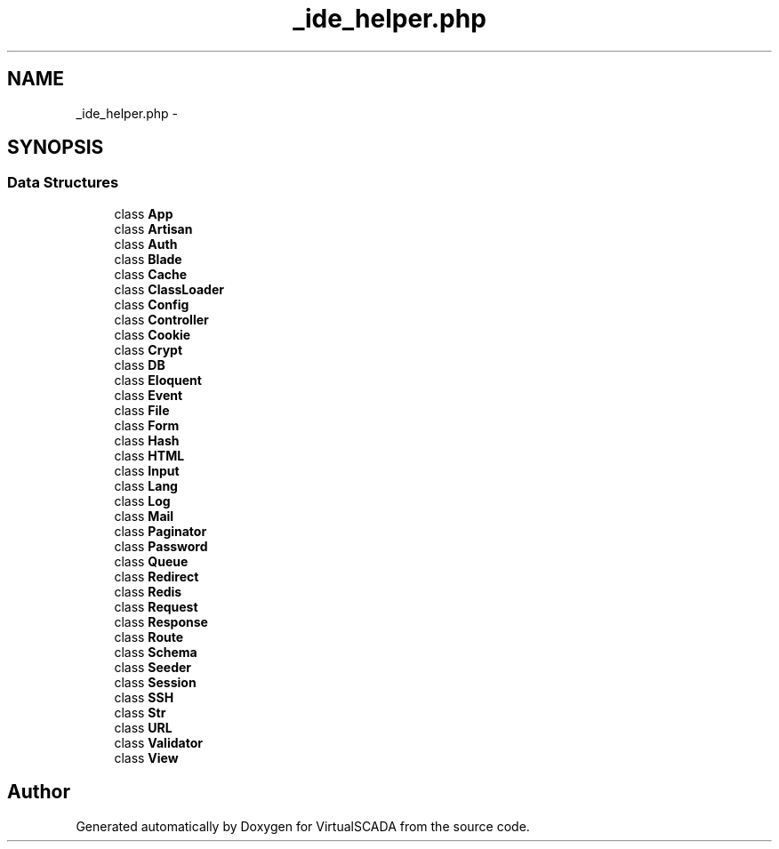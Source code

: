 .TH "_ide_helper.php" 3 "Tue Apr 14 2015" "Version 1.0" "VirtualSCADA" \" -*- nroff -*-
.ad l
.nh
.SH NAME
_ide_helper.php \- 
.SH SYNOPSIS
.br
.PP
.SS "Data Structures"

.in +1c
.ti -1c
.RI "class \fBApp\fP"
.br
.ti -1c
.RI "class \fBArtisan\fP"
.br
.ti -1c
.RI "class \fBAuth\fP"
.br
.ti -1c
.RI "class \fBBlade\fP"
.br
.ti -1c
.RI "class \fBCache\fP"
.br
.ti -1c
.RI "class \fBClassLoader\fP"
.br
.ti -1c
.RI "class \fBConfig\fP"
.br
.ti -1c
.RI "class \fBController\fP"
.br
.ti -1c
.RI "class \fBCookie\fP"
.br
.ti -1c
.RI "class \fBCrypt\fP"
.br
.ti -1c
.RI "class \fBDB\fP"
.br
.ti -1c
.RI "class \fBEloquent\fP"
.br
.ti -1c
.RI "class \fBEvent\fP"
.br
.ti -1c
.RI "class \fBFile\fP"
.br
.ti -1c
.RI "class \fBForm\fP"
.br
.ti -1c
.RI "class \fBHash\fP"
.br
.ti -1c
.RI "class \fBHTML\fP"
.br
.ti -1c
.RI "class \fBInput\fP"
.br
.ti -1c
.RI "class \fBLang\fP"
.br
.ti -1c
.RI "class \fBLog\fP"
.br
.ti -1c
.RI "class \fBMail\fP"
.br
.ti -1c
.RI "class \fBPaginator\fP"
.br
.ti -1c
.RI "class \fBPassword\fP"
.br
.ti -1c
.RI "class \fBQueue\fP"
.br
.ti -1c
.RI "class \fBRedirect\fP"
.br
.ti -1c
.RI "class \fBRedis\fP"
.br
.ti -1c
.RI "class \fBRequest\fP"
.br
.ti -1c
.RI "class \fBResponse\fP"
.br
.ti -1c
.RI "class \fBRoute\fP"
.br
.ti -1c
.RI "class \fBSchema\fP"
.br
.ti -1c
.RI "class \fBSeeder\fP"
.br
.ti -1c
.RI "class \fBSession\fP"
.br
.ti -1c
.RI "class \fBSSH\fP"
.br
.ti -1c
.RI "class \fBStr\fP"
.br
.ti -1c
.RI "class \fBURL\fP"
.br
.ti -1c
.RI "class \fBValidator\fP"
.br
.ti -1c
.RI "class \fBView\fP"
.br
.in -1c
.SH "Author"
.PP 
Generated automatically by Doxygen for VirtualSCADA from the source code\&.
